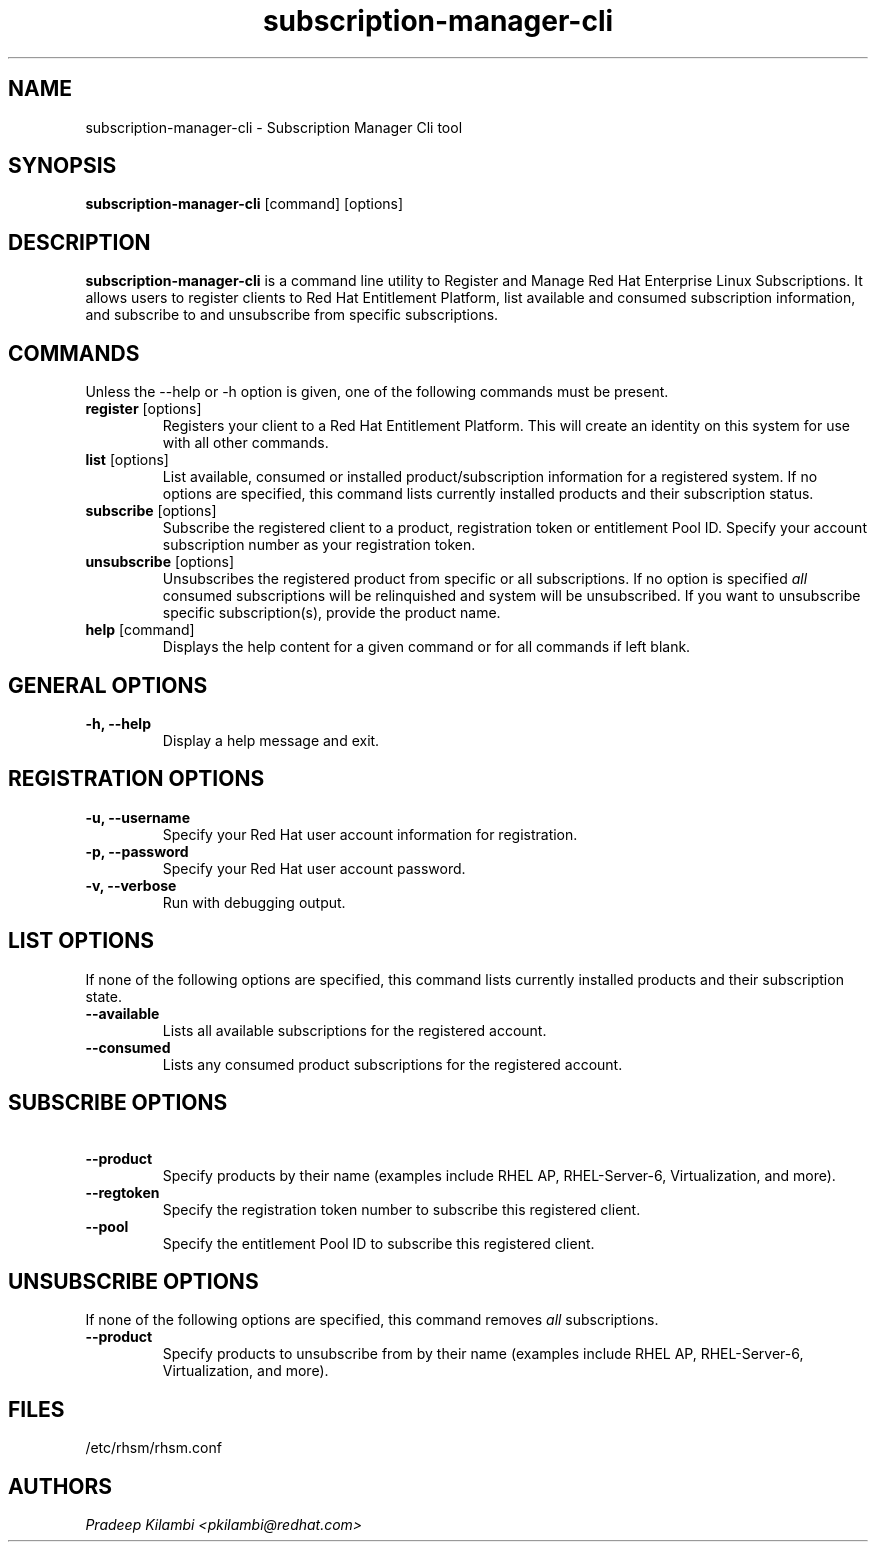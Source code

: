 .\" subscription-manager-cli - Subscription Manager Command-Line tool
.TH "subscription-manager-cli" "8" ""  "Pradeep Kilambi" ""
.SH "NAME"
subscription-manager-cli \- Subscription Manager Cli tool
.SH "SYNOPSIS"
\fBsubscription-manager-cli\fP [command] [options]
.SH "DESCRIPTION"
.PP 
\fBsubscription-manager-cli\fP is a command line utility to Register and Manage Red Hat Enterprise Linux Subscriptions. It allows users to register clients to Red Hat Entitlement Platform, list available and consumed subscription information, and subscribe to and unsubscribe from specific subscriptions.
.PP
.PP 
.SH "COMMANDS"
Unless the --help or -h option is given, one of the following commands
must be present\&.
.PP
.PP 
.IP "\fBregister\fP [options]"
Registers your client to a Red Hat Entitlement Platform. This will create an identity on this system for
use with all other commands\&.
.IP 
.IP "\fBlist\fP [options]"
List available, consumed or installed product/subscription information for a registered system\&.
If no options are specified, this command lists currently installed products and their
subscription status.
.IP 
.IP "\fBsubscribe\fP [options]"
Subscribe the registered client to a product, registration token or entitlement Pool ID. 
Specify your account subscription number as your registration token.
.IP
.IP "\fBunsubscribe\fP [options]"
Unsubscribes the registered product from specific or all subscriptions. If no option is specified
\fIall\fP consumed subscriptions will be relinquished and system will be unsubscribed. If you want to unsubscribe specific subscription(s), provide the product name.
.IP 
.IP "\fBhelp\fP [command]"
Displays the help content for a given command or for all commands if left blank\&.
.IP
.PP
.SH "GENERAL OPTIONS"
.PP 
.IP "\fB\-h, \-\-help\fP"
Display a help message and exit\&.
.PP
.SH "REGISTRATION OPTIONS"
.PP
.IP "\fB\-u, \-\-username\fP" 
Specify your Red Hat user account information for registration\&.
.br
.IP "\fB\-p, \-\-password\fP" 
Specify your Red Hat user account password\&.
.br
.IP "\fB\-v, \-\-verbose\fP" 
Run with debugging output\&.
.br
.SH "LIST OPTIONS"
.PP
.br
If none of the following options are specified, this command lists currently installed products and their subscription state.
.br
.IP "\fB\ \-\-available\fP" 
Lists all available subscriptions for the registered account.
.br
.IP "\fB\ \-\-consumed\fP"
Lists any consumed product subscriptions for the registered account.
.br
.PP
.SH "SUBSCRIBE OPTIONS"
.PP
.IP "\fB\ \-\-product\fP" 
Specify products by their name (examples include RHEL AP, RHEL-Server-6, Virtualization, and more).
.IP "\fB\ \-\-regtoken\fP"
Specify the registration token number to subscribe this registered client.
.IP "\fB\ \-\-pool\fP"
Specify the entitlement Pool ID to subscribe this registered client.
.br
.PP
.SH "UNSUBSCRIBE OPTIONS"
.PP
.br
If none of the following options are specified, this command removes \fIall\fP subscriptions\&.
.br
.IP "\fB\ \-\-product\fP"
Specify products to unsubscribe from by their name (examples include RHEL AP, RHEL-Server-6, Virtualization, and more).
.PP
.SH "FILES"
.nf
/etc/rhsm/rhsm.conf
.fi 

.PP
.SH "AUTHORS"
.nf
.I Pradeep Kilambi <pkilambi@redhat.com>
.fi
